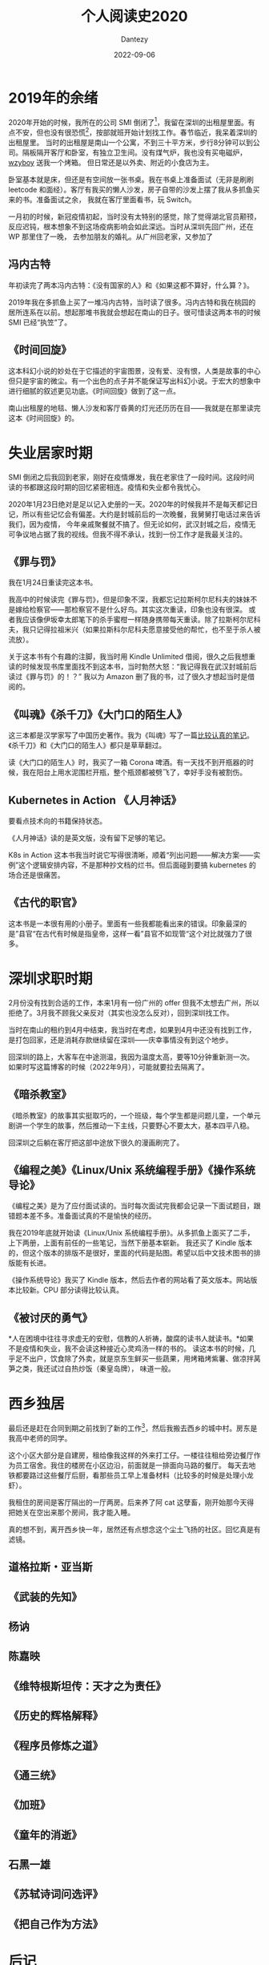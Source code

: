#+HUGO_BASE_DIR: ../
#+HUGO_SECTION: zh/posts
#+hugo_auto_set_lastmod: t
#+hugo_tags: reading 科幻小说 思想史
#+hugo_categories: reading
#+hugo_draft: true
#+description: 整理一下2020年读过的书。读过的书仿佛一根线，将记忆串联起来。
#+author: Dantezy
#+date: 2022-09-06
#+TITLE: 个人阅读史2020
* 2019年的余绪
2020年开始的时候，我所在的公司 SMI 倒闭了[fn:1]，我留在深圳的出租屋里面。有点不安，但也没有很恐慌[fn:2]，按部就班开始计划找工作。春节临近，我呆着深圳的出租屋里。
当时的出租屋是南山一个公寓，不到三十平方米，步行8分钟可以到公司。隔板隔开客厅和卧室，有独立卫生间。没有煤气炉，我也没有买电磁炉，[[https://wzyboy.im/][wzyboy]] 送我一个烤箱。
但日常还是以外卖、附近的小食店为主。

卧室基本就是床，但还是有空间放一张书桌。我在书桌上准备面试（无非是刷刷 leetcode 和面经）。客厅有我买的懒人沙发，房子自带的沙发上摆了我从多抓鱼买来的书。准备面试之余，
我就在客厅里面看书，玩 Switch。

一月初的时候，新冠疫情初起，当时没有太特别的感觉，除了觉得湖北官员颟顸，反应迟钝，根本想象不到这场疫病影响会如此深远。当时从深圳先回广州，还在 WP 那里住了一晚，
去参加朋友的婚礼。从广州回老家，又参加了
** 冯内古特
年初读完了两本冯内古特：《没有国家的人》和《如果这都不算好，什么算？》。

2019年我在多抓鱼上买了一堆冯内古特，当时读了很多。冯内古特和我在桃园的居所连系在以前。想起那堆书我就会想起在南山的日子。很可惜读这两本书的时候 SMI 已经“执笠”了。
** 《时间回旋》
这本科幻小说的妙处在于它描述的宇宙图景，没有爱、没有恨，人类是故事的中心但只是宇宙的微尘。有一个出色的点子并不能保证写出科幻小说。于宏大的想象中进行细腻的叙述更见功底。《时间回旋》做到了这一点。

南山出租屋的地毯、懒人沙发和客厅昏黄的灯光还历历在目——我就是在那里读完这本《时间回旋》的。
* 失业居家时期
SMI 倒闭之后我回到老家，刚好在疫情爆发，我在老家住了一段时间。这段时间读的书都跟这段时期的回忆紧密相连。疫情和失业都令我忧心。

2020年1月23日绝对是足以记入史册的一天。2020年的时候我并不是每天都记日记，所以有些记忆会有偏差。大约是封城前后的一次晚餐，我舅舅打电话过来告诉我们，因为疫情，
今年亲戚聚餐就不搞了。但无论如何，武汉封城之后，疫情无可争议地占据了我的视线。但我不得不承认，找到一份工作才是我最关注的。
** 《罪与罚》
我在1月24日重读完这本书。

我高中的时候读完《罪与罚》，但是印象不深，我都忘记拉斯柯尔尼科夫的妹妹不是嫁给检察官——那检察官不是什么好鸟。其实这次重读，印象也没有很深。
或者我应该像伊坂幸太郎笔下的杀手蜜柑一样随身携带每天重读。除了拉斯柯尔尼科夫，我只记得拉祖米兴（如果拉斯科尔尼科夫愿意接受他的帮忙，也不至于杀人被流放）。

关于这本书有个有趣的注脚，我当时用 Kindle Unlimited 借阅，很久之后我想重读的时候发现书库里面找不到这本书，当时勃然大怒：“我记得我在武汉封城前后读过《罪与罚》的！？”
我以为 Amazon 删了我的书，过了很久才想起当时是借阅的。
** 《叫魂》《杀千刀》《大门口的陌生人》
这三本都是汉学家写了中国历史著作。我为《叫魂》写了一篇[[https://zhangyet.github.io/archivers/soulstealers][比较认真的笔记]]。《杀千刀》和《大门口的陌生人》都只是草草翻过。

读《大门口的陌生人》时，我买了一箱 Corona 啤酒。有一天找不到开瓶器的时候，我在阳台上用水泥围栏开瓶，整个瓶颈都被劈飞了，幸好手没有被割伤。
** Kubernetes in Action 《人月神话》
要看点技术向的书籍保持状态。

《人月神话》读的是英文版，没有留下足够的笔记。

K8s in Action 这本书我当时说它写得很清晰，顺着“列出问题——解决方案——实例”这个逻辑安排内容，不是那种抄文档的烂书。但后面碰到要搞 kubernetes 的场合还是很痛苦。
** 《古代的职官》
这本书是一本很有用的小册子。里面有一些我都能看出来的错误。印象最深的是”县官“在古代有时候是指皇帝，这样一看”县官不如现管“这个对比就强力了很多。
* 深圳求职时期
2月份没有找到合适的工作，本来1月有一份广州的 offer 但我不太想去广州，所以拒绝了。3月我不顾我父亲反对（其实也没怎么反对），回到深圳找工作。

当时在南山的租约到4月中结束，我当时在考虑，如果到4月中还没有找到工作，是打包回家，还是消耗存款继续留在深圳——庆幸事情没有到这个地步。

回深圳的路上，大客车在中途测温，我因为温度太高，要等10分钟重新测一次。如果时写这篇博客的时候（2022年9月），可能就要拉去隔离了。
** 《暗杀教室》
《暗杀教室》的故事其实挺取巧的，一个班级，每个学生都是问题儿童，一个单元剧讲一个学生的故事，然后推动一下主线，只要野心不要太大，基本四平八稳。

回深圳之后躺在客厅把这部中途放下很久的漫画刷完了。
** 《编程之美》《Linux/Unix 系统编程手册》《操作系统导论》
《编程之美》是为了应付面试读的。当时每次面试完我都会记录一下面试题目，跟错题本差不多。准备面试真的不是愉快的经历。

我在2019年底就开始读《Linux/Unix 系统编程手册》。从多抓鱼上面买了二手，上下两册，上面有前任的一些笔记，当然下册基本崭新。
我还买了 Kindle 版本的，但这个版本的排版不是很好，里面的代码是贴图。希望以后中文技术图书的排版能有长进。

《操作系统导论》我买了 Kindle 版本，然后去作者的网站看了英文版本。网站版本比较新。CPU 部分读得比较认真。
** 《被讨厌的勇气》
*人在困境中往往寻求虚无的安慰，信教的人祈祷，酸腐的读书人就读书。*如果不是疫情和失业，我不会读这种接近心灵鸡汤一样的书的。
读这本书的时候，几乎足不出户，饮食除了外卖，就是京东生鲜买一些蔬果，用烤箱烤紫薯、做凉拌莴笋之类，我还试过自热炒饭（秦皇岛牌），
味道一般。
* 西乡独居
最后还是赶在合同到期之前找到了新的工作[fn:3]，然后我搬去西乡的城中村。房东是我高中老师的同学。

这个小区大部分是自建房，租给像我这样的外来打工仔。一楼往往租给旁边餐厅作为员工宿舍。我住的楼房在小区边沿，前面就是一排面向马路的餐厅。
每天去地铁都要路过这些餐厅后厨，看那些员工早上准备材料（比较多的时候是处理小龙虾）。

我租住的房间是客厅隔出的一厅两房。后来养了阿 cat 这孽畜，刚开始那今天得把她关在空出来那个房间，我才能入睡。

真的想不到，离开西乡快一年，居然还有点想念这个尘土飞扬的社区。回忆真是有滤镜。
** 道格拉斯・亚当斯
** 《武装的先知》
** 杨讷
** 陈嘉映
** 《维特根斯坦传：天才之为责任》
** 《历史的辉格解释》
** 《程序员修炼之道》
** 《通三统》
** 《加班》
** 《童年的消逝》
** 石黑一雄
** 《苏轼诗词问选评》
** 《把自己作为方法》
* 后记
* Footnotes 

[fn:3] 写这篇博文的时候（<2022-09-26 Mon>），公司刚经历了一轮大裁员，没准下一轮裁员还在路上。回首过去，
我觉得多少有点“45年加入国军”的意思。关于在这家公司的经历，以后再写一篇博客谈一下吧（我保留了足够多的工作日志和日记）。

[fn:2] 最近我们公司丑闻不断，连续裁员。甚至我觉得比2020年一月的时候更焦虑。 

[fn:1] 关于它为什么倒闭，是另一个故事。 
